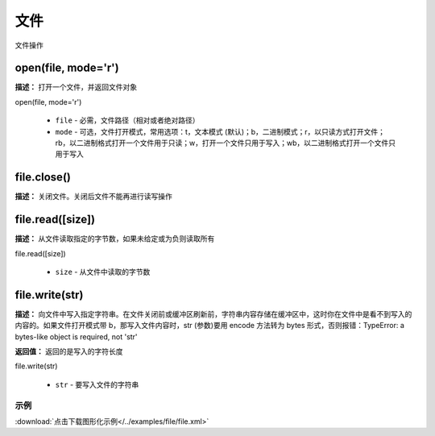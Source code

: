 文件
======

文件操作


open(file, mode='r')
-------------

**描述：**  打开一个文件，并返回文件对象

open(file, mode='r')

    - ``file`` - 必需，文件路径（相对或者绝对路径）
    - ``mode`` - 可选，文件打开模式，常用选项：t，文本模式 (默认)；b，二进制模式；r，以只读方式打开文件；rb，以二进制格式打开一个文件用于只读；w，打开一个文件只用于写入；wb，以二进制格式打开一个文件只用于写入


file.close()
-------------

**描述：**  关闭文件。关闭后文件不能再进行读写操作


file.read([size])
-------------

**描述：**  从文件读取指定的字节数，如果未给定或为负则读取所有

file.read([size])

    - ``size`` - 从文件中读取的字节数


file.write(str)
-------------

**描述：**  向文件中写入指定字符串。在文件关闭前或缓冲区刷新前，字符串内容存储在缓冲区中，这时你在文件中是看不到写入的内容的。如果文件打开模式带 b，那写入文件内容时，str (参数)要用 encode 方法转为 bytes 形式，否则报错：TypeError: a bytes-like object is required, not 'str'

**返回值：** 返回的是写入的字符长度

file.write(str)

    - ``str`` - 要写入文件的字符串


示例
^^^^^

.. image::  /images/blocks/file/example/file.png
    :scale: 90 %

:download:`点击下载图形化示例</../examples/file/file.xml>`
